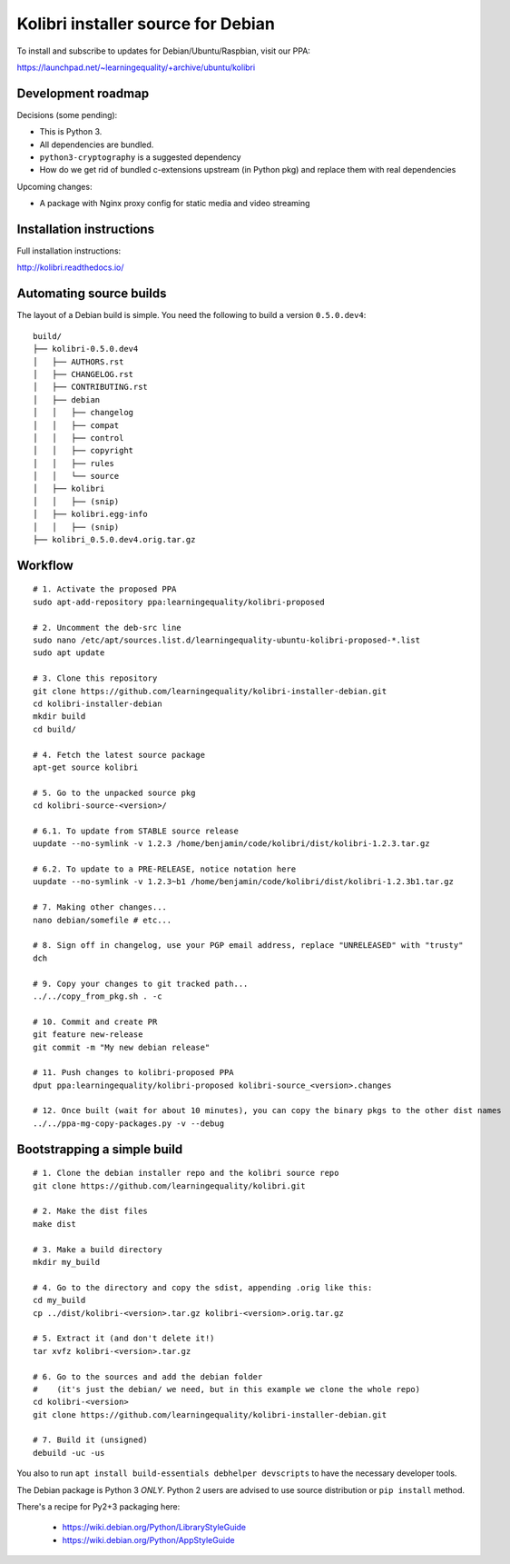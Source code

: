 Kolibri installer source for Debian
===================================

To install and subscribe to updates for Debian/Ubuntu/Raspbian, visit our PPA:

`https://launchpad.net/~learningequality/+archive/ubuntu/kolibri <https://launchpad.net/~learningequality/+archive/ubuntu/kolibri>`__


Development roadmap
-------------------

Decisions (some pending):

* This is Python 3.
* All dependencies are bundled.
* ``python3-cryptography`` is a suggested dependency
* How do we get rid of bundled c-extensions upstream (in Python pkg) and replace them with real dependencies

Upcoming changes:

* A package with Nginx proxy config for static media and video streaming


Installation instructions
-------------------------

Full installation instructions:

`http://kolibri.readthedocs.io/ <http://kolibri.readthedocs.io/en/latest/install.html#debian-ubuntu>`__


Automating source builds
------------------------

The layout of a Debian build is simple. You need the following to build a
version ``0.5.0.dev4``::
  
    build/
    ├── kolibri-0.5.0.dev4
    │   ├── AUTHORS.rst
    │   ├── CHANGELOG.rst
    │   ├── CONTRIBUTING.rst
    │   ├── debian
    │   │   ├── changelog
    │   │   ├── compat
    │   │   ├── control
    │   │   ├── copyright
    │   │   ├── rules
    │   │   └── source
    │   ├── kolibri
    │   │   ├── (snip)
    │   ├── kolibri.egg-info
    │   │   ├── (snip)
    ├── kolibri_0.5.0.dev4.orig.tar.gz


Workflow
--------

::



    # 1. Activate the proposed PPA
    sudo apt-add-repository ppa:learningequality/kolibri-proposed

    # 2. Uncomment the deb-src line
    sudo nano /etc/apt/sources.list.d/learningequality-ubuntu-kolibri-proposed-*.list
    sudo apt update

    # 3. Clone this repository
    git clone https://github.com/learningequality/kolibri-installer-debian.git
    cd kolibri-installer-debian
    mkdir build
    cd build/

    # 4. Fetch the latest source package
    apt-get source kolibri

    # 5. Go to the unpacked source pkg
    cd kolibri-source-<version>/
    
    # 6.1. To update from STABLE source release
    uupdate --no-symlink -v 1.2.3 /home/benjamin/code/kolibri/dist/kolibri-1.2.3.tar.gz

    # 6.2. To update to a PRE-RELEASE, notice notation here
    uupdate --no-symlink -v 1.2.3~b1 /home/benjamin/code/kolibri/dist/kolibri-1.2.3b1.tar.gz

    # 7. Making other changes...
    nano debian/somefile # etc...

    # 8. Sign off in changelog, use your PGP email address, replace "UNRELEASED" with "trusty"
    dch

    # 9. Copy your changes to git tracked path...
    ../../copy_from_pkg.sh . -c

    # 10. Commit and create PR
    git feature new-release
    git commit -m "My new debian release"

    # 11. Push changes to kolibri-proposed PPA
    dput ppa:learningequality/kolibri-proposed kolibri-source_<version>.changes

    # 12. Once built (wait for about 10 minutes), you can copy the binary pkgs to the other dist names
    ../../ppa-mg-copy-packages.py -v --debug


Bootstrapping a simple build
----------------------------

::

    # 1. Clone the debian installer repo and the kolibri source repo
    git clone https://github.com/learningequality/kolibri.git

    # 2. Make the dist files
    make dist

    # 3. Make a build directory
    mkdir my_build

    # 4. Go to the directory and copy the sdist, appending .orig like this:
    cd my_build
    cp ../dist/kolibri-<version>.tar.gz kolibri-<version>.orig.tar.gz

    # 5. Extract it (and don't delete it!)
    tar xvfz kolibri-<version>.tar.gz

    # 6. Go to the sources and add the debian folder
    #    (it's just the debian/ we need, but in this example we clone the whole repo)
    cd kolibri-<version>
    git clone https://github.com/learningequality/kolibri-installer-debian.git

    # 7. Build it (unsigned)
    debuild -uc -us


You also to run ``apt install build-essentials debhelper devscripts`` to have the necessary developer tools.

The Debian package is Python 3 *ONLY*. Python 2 users are advised to use source distribution or ``pip install`` method.

There's a recipe for Py2+3 packaging here:

 * https://wiki.debian.org/Python/LibraryStyleGuide
 * https://wiki.debian.org/Python/AppStyleGuide
